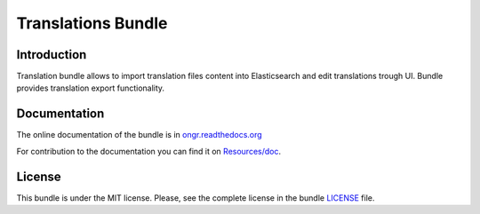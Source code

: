===================
Translations Bundle
===================

Introduction
~~~~~~~~~~~~

Translation bundle allows to import translation files content into Elasticsearch and edit translations trough UI.
Bundle provides translation export functionality.

Documentation
~~~~~~~~~~~~~

The online documentation of the bundle is in `ongr.readthedocs.org <http://ongr.readthedocs.org/en/latest/components/TranslationsBundle/index.html>`_

For contribution to the documentation you can find it on `Resources/doc <https://github.com/ongr-io/TranslationsBundle/tree/master/Resources/doc>`_.

License
~~~~~~~

This bundle is under the MIT license. Please, see the complete license in the bundle `LICENSE </LICENSE>`_ file.

